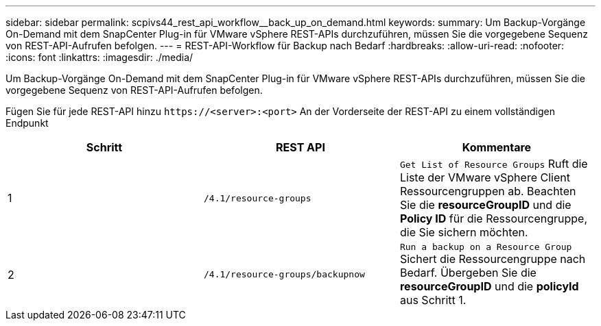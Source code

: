 ---
sidebar: sidebar 
permalink: scpivs44_rest_api_workflow__back_up_on_demand.html 
keywords:  
summary: Um Backup-Vorgänge On-Demand mit dem SnapCenter Plug-in für VMware vSphere REST-APIs durchzuführen, müssen Sie die vorgegebene Sequenz von REST-API-Aufrufen befolgen. 
---
= REST-API-Workflow für Backup nach Bedarf
:hardbreaks:
:allow-uri-read: 
:nofooter: 
:icons: font
:linkattrs: 
:imagesdir: ./media/


[role="lead"]
Um Backup-Vorgänge On-Demand mit dem SnapCenter Plug-in für VMware vSphere REST-APIs durchzuführen, müssen Sie die vorgegebene Sequenz von REST-API-Aufrufen befolgen.

Fügen Sie für jede REST-API hinzu `\https://<server>:<port>` An der Vorderseite der REST-API zu einem vollständigen Endpunkt

|===
| Schritt | REST API | Kommentare 


| 1 | `/4.1/resource-groups` | `Get List of Resource Groups` Ruft die Liste der VMware vSphere Client Ressourcengruppen ab. Beachten Sie die *resourceGroupID* und die *Policy ID* für die Ressourcengruppe, die Sie sichern möchten. 


| 2 | `/4.1/resource-groups/backupnow` | `Run a backup on a Resource Group` Sichert die Ressourcengruppe nach Bedarf. Übergeben Sie die *resourceGroupID* und die *policyId* aus Schritt 1. 
|===
